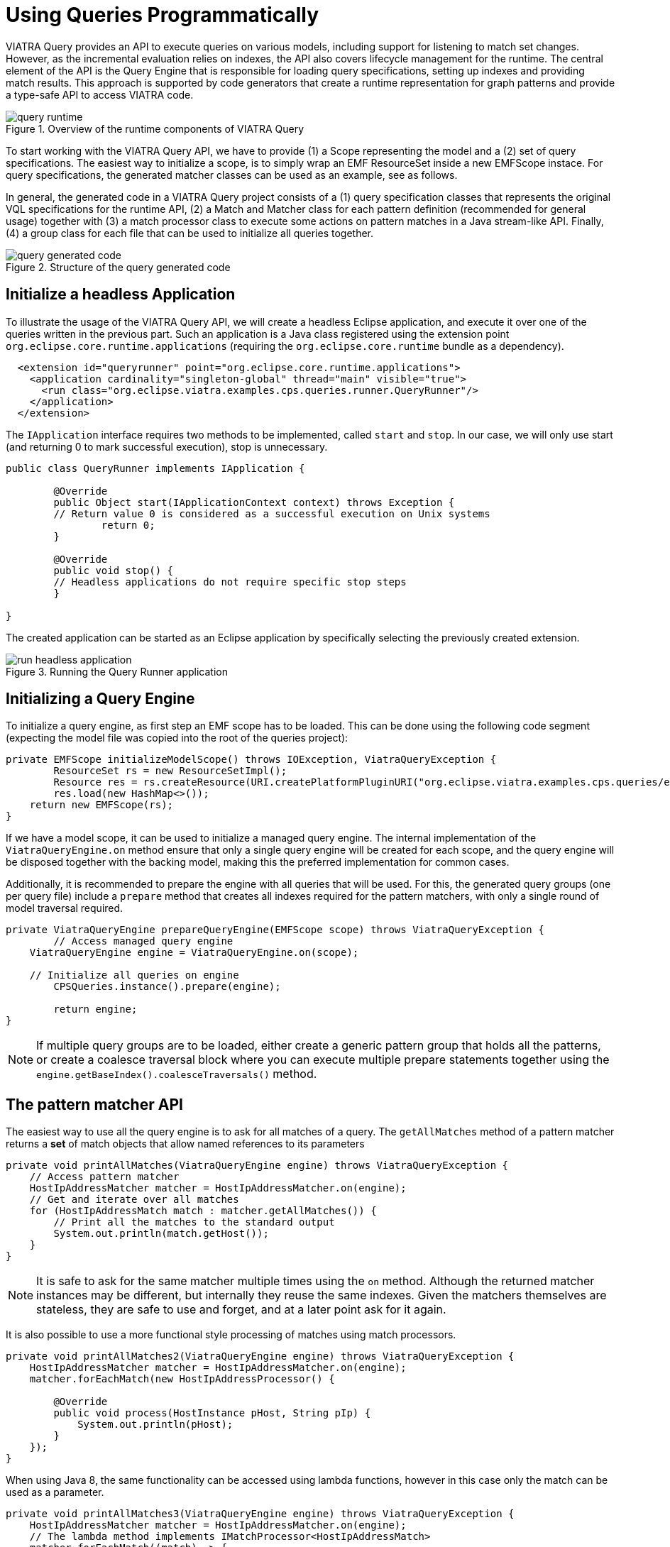= Using Queries Programmatically
ifdef::env-github,env-browser[:outfilesuffix: .adoc]
ifndef::rootdir[:rootdir: ../]
:imagesdir: {rootdir}/images

VIATRA Query provides an API to execute queries on various models, including support for listening to match set changes. However, as the incremental evaluation relies on indexes, the API also covers lifecycle management for the runtime. The central element of the API is the Query Engine that is responsible for loading query specifications, setting up indexes and providing match results. This approach is supported by code generators that create a runtime representation for graph patterns and provide a type-safe API to access VIATRA code.

.Overview of the runtime components of VIATRA Query
image::query_runtime.png[]

To start working with the VIATRA Query API, we have to provide (1) a Scope representing the model and a (2) set of query specifications. The easiest way to initialize a scope, is to simply wrap an EMF ResourceSet inside a new EMFScope instace. For query specifications, the generated matcher classes can be used as an example, see as follows.

In general, the generated code in a VIATRA Query project consists of a (1) query specification classes that represents the original VQL specifications for the runtime API, (2) a Match and Matcher class for each pattern definition (recommended for general usage) together with (3) a match processor class to execute some actions on pattern matches in a Java stream-like API. Finally, (4) a group class for each file that can be used to initialize all queries together.

.Structure of the query generated code
image::query_generated_code.png[]

== Initialize a headless Application

To illustrate the usage of the VIATRA Query API, we will create a headless Eclipse application, and execute it over one of the queries written in the previous part. Such an application is a Java class registered using the extension point ```org.eclipse.core.runtime.applications``` (requiring the ```org.eclipse.core.runtime``` bundle as a dependency).

[[app-listing]]
[source,xml]
----
  <extension id="queryrunner" point="org.eclipse.core.runtime.applications">
    <application cardinality="singleton-global" thread="main" visible="true">
      <run class="org.eclipse.viatra.examples.cps.queries.runner.QueryRunner"/>
    </application>
  </extension>
----

The ```IApplication``` interface requires two methods to be implemented, called ```start``` and ```stop```. In our case, we will only use start (and returning 0 to mark successful execution), stop is unnecessary.

[[app-listing]]
[source,java]
----
public class QueryRunner implements IApplication {
	
	@Override
	public Object start(IApplicationContext context) throws Exception {
        // Return value 0 is considered as a successful execution on Unix systems
		return 0;
	}
	
	@Override
	public void stop() {
        // Headless applications do not require specific stop steps
	}

}
----

The created application can be started as an Eclipse application by specifically selecting the previously created extension.

.Running the Query Runner application
image::run_headless_application.png[]

== Initializing a Query Engine

To initialize a query engine, as first step an EMF scope has to be loaded. This can be done using the following code segment (expecting the model file was copied into the root of the queries project):

[[app-listing]]
[source,java]
----
private EMFScope initializeModelScope() throws IOException, ViatraQueryException {
	ResourceSet rs = new ResourceSetImpl();
	Resource res = rs.createResource(URI.createPlatformPluginURI("org.eclipse.viatra.examples.cps.queries/example.cyberphysicalsystem", false));
	res.load(new HashMap<>());
    return new EMFScope(rs);
}
----

If we have a model scope, it can be used to initialize a managed query engine. The internal implementation of the ```ViatraQueryEngine.on``` method ensure that only a single query engine will be created for each scope, and the query engine will be disposed together with the backing model, making this the preferred implementation for common cases.

Additionally, it is recommended to prepare the engine with all queries that will be used. For this, the generated query groups (one per query file) include a ```prepare``` method that creates all indexes required for the pattern matchers, with only a single round of model traversal required.

[[app-listing]]
[source,java]
----
private ViatraQueryEngine prepareQueryEngine(EMFScope scope) throws ViatraQueryException {
	// Access managed query engine
    ViatraQueryEngine engine = ViatraQueryEngine.on(scope);
	
    // Initialize all queries on engine
	CPSQueries.instance().prepare(engine);
		
	return engine;
}
----

NOTE: If multiple query groups are to be loaded, either create a generic pattern group that holds all the patterns, or create a coalesce traversal block where you can execute multiple prepare statements together using the ```engine.getBaseIndex().coalesceTraversals()``` method.

== The pattern matcher API

The easiest way to use all the query engine is to ask for all matches of a query. The ```getAllMatches``` method of a pattern matcher returns a *set* of match objects that allow named references to its parameters

[[app-listing]]
[source,java]
----
private void printAllMatches(ViatraQueryEngine engine) throws ViatraQueryException {
    // Access pattern matcher
    HostIpAddressMatcher matcher = HostIpAddressMatcher.on(engine);
    // Get and iterate over all matches
    for (HostIpAddressMatch match : matcher.getAllMatches()) {
        // Print all the matches to the standard output
        System.out.println(match.getHost());
    }
}
----

NOTE: It is safe to ask for the same matcher multiple times using the ```on``` method. Although the returned matcher instances may be different, but internally they reuse the same indexes. Given the matchers themselves are stateless, they are safe to use and forget, and at a later point ask for it again.

It is also possible to use a more functional style processing of matches using match processors.

[[app-listing]]
[source,java]
----
private void printAllMatches2(ViatraQueryEngine engine) throws ViatraQueryException {
    HostIpAddressMatcher matcher = HostIpAddressMatcher.on(engine);
    matcher.forEachMatch(new HostIpAddressProcessor() {
        
        @Override
        public void process(HostInstance pHost, String pIp) {
            System.out.println(pHost);
        }
    });
}
----

When using Java 8, the same functionality can be accessed using lambda functions, however in this case only the match can be used as a parameter.

[[app-listing]]
[source,java]
----
private void printAllMatches3(ViatraQueryEngine engine) throws ViatraQueryException {
    HostIpAddressMatcher matcher = HostIpAddressMatcher.on(engine);
    // The lambda method implements IMatchProcessor<HostIpAddressMatch>
    matcher.forEachMatch((match) -> {
            System.out.println(match.getHost());
        });
}
----

Often it is beneficial to check for and process only a single match. For this reason it is possible to ask for a single match using the ```getOneArbitraryMatch``` method.

[[app-listing]]
[source,java]
----
private void printOneMatch(ViatraQueryEngine engine) throws ViatraQueryException {
    HostIpAddressMatcher matcher = HostIpAddressMatcher.on(engine);
    System.out.println(matcher.getOneArbitraryMatch());
}
----

NOTE: The match returned by the ```getOneArbitraryMatch``` is neither random nor deterministic, but unspecified. _Usually_ repeatedly calling it on the same model (without any model updates) returns the same match, but this is also not guaranteed. On the other hand, restarting the application on the same model _usually_ changes the match returned.

The generated matchers also include a few methods to access values of the parameters. For example, in case of the ```hostIpAddress``` pattern there is a ```getAllValuesOfip``` method that returns all values the parameter ```ip``` finds.

[[app-listing]]
[source,java]
----
private void printAllAddresses(ViatraQueryEngine engine) throws ViatraQueryException {
    HostIpAddressMatcher matcher = HostIpAddressMatcher.on(engine);
    for (String ip : matcher.getAllValuesOfip()) {
        System.out.println(ip);
    }
}
----

CAUTION: If there are multiple hosts that have the same IP address, the ```getAllValuesOfip()``` call will return each IP address only once. This is consistent with all other APIs that always return sets. If duplicates are required, you have to process all matches manually.


All matcher functionality supports filtering the matches with constants. By setting some filter parameters with a non-null value we state that we are interested in only matches where the selected parameters equal to the given value.

[[app-listing]]
[source,java]
----
private void printFilteredMatches(ViatraQueryEngine engine) throws ViatraQueryException {
    HostIpAddressMatcher matcher = HostIpAddressMatcher.on(engine);
    for (HostIpAddressMatch match : matcher.getAllMatches(null, "152.66.102.2")) {
        System.out.println(match.prettyPrint());
    }
}
----

NOTE: Regardless of input values receiving null values, the ```getAllmatches``` (and similar operations) will never return matches with ```null``` values. If no matches fulfill all the set parameters, the returned set will be empty.

If a filter condition has to be reused, it is possible to create mutable matches where the filtered values are set accordingly. This approach is also useful to use named setters (e.g. if multiple String parameters are to be set) or one does not want to write ```null``` literals.

[[app-listing]]
[source,java]
----
private void printFilteredMatches2(ViatraQueryEngine engine) throws ViatraQueryException {
    HostIpAddressMatcher matcher = HostIpAddressMatcher.on(engine);
    HostIpAddressMatch filterMatch = HostIpAddressMatch.newEmptyMatch();
	filterMatch.setIp("152.66.102.3");
    for (HostIpAddressMatch match : matcher.getAllMatches(filterMatch)) {
        System.out.println(match.prettyPrint());
    }
}
----

Finally, if we are only interested in whether there exist any match fulfilling the query, or we want to know how many matches there are, the matcher has methods that calculate these. Both of these methods can be combined with filter matches.

[[app-listing]]
[source,java]
----
private void countMatches(ViatraQueryEngine engine) throws ViatraQueryException {
    HostIpAddressMatcher matcher = HostIpAddressMatcher.on(engine);
    System.out.printf("Count matches: %d %n", matcher.countMatches());
    System.out.printf("Has matches: %b %n", matcher.hasMatch(HostIpAddressMatch.newEmptyMatch()));
    System.out.printf("Count matches with ip 152.66.102.3: %d %n", matcher.countMatches(null, "152.66.102.3"));
    System.out.printf("Has matches with ip 152.66.102.13: %b %n", matcher.hasMatch(null, "152.66.102.13"));
}
----

TIP: If asking for the has/count calls is immediately followed by the processing of the said matches, it is usually better to call ```getAllMatches``` or ```getOneArbitraryMatch``` directly, and calculate the count/existence using them.

== Advanced query engine features

There are cases where the standard engine lifecycle is inappropriate, e.g. the models will not be unloaded but we want to spare memory by freeing up indexes. Furthermore, there are some functionality, like hint handling or match update listener support that was not added the the base implementation to keep its API clean.

[[app-listing]]
[source,java]
----
private AdvancedViatraQueryEngine prepareAdvancedQueryEngine(EMFScope scope) throws ViatraQueryException {
    AdvancedViatraQueryEngine engine = AdvancedViatraQueryEngine.createUnmanagedEngine(scope);
    
    // Initialize all queries on engine
    CPSQueries.instance().prepare(engine);
    
    return engine;
}
----

CAUTION: Do not forget to dispose unmanaged engine manually using the ```AdvancedQueryEngine.dispose()``` method. If you want to use managed query engines but use the advanced features, you might use the ```AdvancedQueryEngine.from(engine)``` call; however, do *NOT* dispose such engines.

=== React to match updates

One feature of the advanced query engine is to allow listening to changes, e.g. registering a match update listener for a pattern matcher. Such a listener is triggered when the match set for a pattern matcher changes, together with the direction of the changes.

[[app-listing]]
[source,java]
----
IMatchUpdateListener<HostIpAddressMatch> listener = new IMatchUpdateListener<HostIpAddressMatch>() {

    @Override
    public void notifyAppearance(HostIpAddressMatch match) {
        System.out.printf("[ADD] %s %n", match.prettyPrint());
    }

    @Override
    public void notifyDisappearance(HostIpAddressMatch match) {
        System.out.printf("[REM] %s %n", match.prettyPrint());
        
    }
};

private void addChangeListener(AdvancedViatraQueryEngine engine) throws ViatraQueryException {
    HostIpAddressMatcher matcher = HostIpAddressMatcher.on(engine);
    
    try {
        // fireNow = true parameter means all current matches are sent to the listener
        engine.addMatchUpdateListener(matcher, listener, true);
        // execute model manipulations
        matcher.getOneArbitraryMatch().getHost().setNodeIp("123.123.123.123");
    } finally {
        // Don't forget to remove listeners if not required anymore
        engine.removeMatchUpdateListener(matcher, listener);
    }
}
----

NOTE: By registering the match update listener with a ```true``` value for the ```fireNow``` parameter, we ensure that all existing matches are sent to the listener. If we only want to consider future updates, set that parameter to false.

When looking at the output, the setNodeIp call will result in two changes: the first one represents the removal of the old match (host - old IP pair), while the second one represents an addition of a new one (host - new IP pair). In general, a model update can often often result in multiple match changes (even on a single pattern).

CAUTION: Be very careful when using match update listeners, as sometimes they are called while the model indexes are in an inconsistent state. For this reason, do not update the underlying model and do not execute further model queries. If such cases are required, delay the execution for a later phase. Better still, you can rely on the transformation API of VIATRA that ensure that rules are only executed when the indexes are in a consistent state.

=== Query backends and hints

The advanced query engine also allows to initialize patterns with non-default settings called *hints*. The most important feature of these hints allow setting the pattern matcher backend, and other backend-specific settings could be changed.

In addition to Rete-based incremental query evaluation VIATRA also includes a local search-based approach. By default, Rete is used, but by adding the ```org.eclipse.viatra.query.runtime.localsearch``` bundle as a dependency of the project, it is possible to generate local-search specific evaluation hints using the ```LocalSearchHints``` class. Similar, Rete-specific hints are available in the ```ReteHintOptions``` class. The backend-specific hints are beyond the scope of this tutorial, for more details see the corresponding VIATRA documentation or Javadoc.

[[app-listing]]
[source,java]
----
private void queryWithLocalSearch(AdvancedViatraQueryEngine engine) throws ViatraQueryException {
    QueryEvaluationHint hint = LocalSearchHints.getDefault().build();
    HostIpAddressMatcher matcher = engine.getMatcher(HostIpAddressQuerySpecification.instance(), hint);
    
    for (HostIpAddressMatch match : matcher.getAllMatches()) {
        System.out.println(match.prettyPrint());
    }
}
----

As you can see, after the initialization the local search based backend can be queried with the same backend as the Rete-based one, however, it calculates the results when queried instead of relying on previously cached results. This means, usually it is cheaper (in memory and prepare time) to initialize a local search based matcher, but gathering the results is more expensive.

NOTE: As the name suggests, *hints* might be ignored by the query engine, e.g. if an incorrect configuration was set, or the engine knows of a functionally equivalent way that has a better performance. For details about the hints, consult the LocalSearchHints and ReteHintOptions classes.

There are a few aspects where the current (version 1.6) local search backend behaves differently to the original, Rete-based algorithm:

 * Recursive queries are not supported. Trying to initialize a query with recursion results in a runtime error.
 * The algorithm cannot provide change notifications, so registering a MatchUpdateListener over local search-based queries is prohibited.

WARNING: The local search backend of VIATRA is almost functionally compatible with the Rete-based backend, but has very different performance characterics. If performance is critical, make sure to understand both algorithms to choose the appropriate one for the problem at hand.